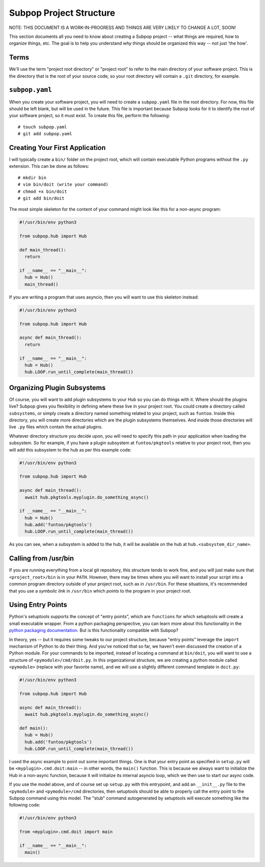 Subpop Project Structure
========================

NOTE: THIS DOCUMENT IS A WORK-IN-PROGRESS AND THINGS ARE VERY LIKELY TO CHANGE A LOT, SOON!

This section documents all you need to know about creating a Subpop project -- what things are required, how to
organize things, etc. The goal is to help you understand *why* things should be organized this way -- not just 'the
how'.

Terms
-----

We'll use the term "project root directory" or "project root" to refer to the main directory of your software project.
This is the directory that is the root of your source code, so your root directory will contain a ``.git`` directory,
for example.

``subpop.yaml``
---------------

When you create your software project, you will need to create a ``subpop.yaml`` file in the root directory. For
now, this file should be left blank, but will be used in the future. This file is important because Subpop looks
for it to identify the root of your software project, so it must exist. To create this file, perform the following::

  # touch subpop.yaml
  # git add subpop.yaml


Creating Your First Application
-------------------------------

I will typically create a ``bin/`` folder on the project root, which will contain executable Python programs without
the ``.py`` extension. This can be done as follows::

  # mkdir bin
  # vim bin/doit (write your command)
  # chmod +x bin/doit
  # git add bin/doit

The most simple skeleton for the content of your command might look like this for a non-async program:

.. code-block:: python

  #!/usr/bin/env python3

  from subpop.hub import Hub

  def main_thread():
    return

  if __name__ == "__main__":
    hub = Hub()
    main_thread()

If you are writing a program that uses asyncio, then you will want to use this skeleton instead:

.. code-block:: python

  #!/usr/bin/env python3

  from subpop.hub import Hub

  async def main_thread():
    return

  if __name__ == "__main__":
    hub = Hub()
    hub.LOOP.run_until_complete(main_thread())

Organizing Plugin Subsystems
----------------------------

Of course, you will want to add plugin subsystems to your Hub so you can do things with it. Where should the
plugins live? Subpop gives you flexibility in defining where these live in your project root. You could create
a directory called ``subsystems``, or simply create a directory named something related to your project, such
as ``funtoo``. Inside this directory, you will create more directories which are the plugin subsystems themselves.
And inside those directories will live ``.py`` files which contain the actual plugins.

Whatever directory structure you decide upon, you will need to specify this path in your application when loading
the subsystem. So for example, if you have a plugin subsystem at ``funtoo/pkgtools`` relative to your project root,
then you will add this subsystem to the hub as per this example code:

.. code-block:: python

  #!/usr/bin/env python3

  from subpop.hub import Hub

  async def main_thread():
    await hub.pkgtools.myplugin.do_something_async()

  if __name__ == "__main__":
    hub = Hub()
    hub.add('funtoo/pkgtools')
    hub.LOOP.run_until_complete(main_thread())

As you can see, when a subsystem is added to the hub, it will be available on the hub at ``hub.<subsystem_dir_name>``.

Calling from /usr/bin
---------------------

If you are
running everything from a local git repository, this structure tends to work fine, and you will just make sure that
``<project_root>/bin`` is in your ``PATH``. However, there may be times where you will want to install your script
into a common program directory outside of your project root, such as in ``/usr/bin``. For these situations, it's
recommended that you use a *symbolic link* in ``/usr/bin`` which *points* to the program in your project root.

Using Entry Points
------------------

Python's setuptools supports the concept of "entry points", which are ``functions`` for which setuptools will create
a small executable wrapper. From a python packaging perspective, you can learn more about this functionality in the
`python packaging documentation`_. But is this functionality compatible with Subpop?

In theory, yes -- but it requires some tweaks to our project structure, because "entry points" leverage the ``import``
mechanism of Python to do their thing. And you've noticed that so far, we haven't even discussed the creation of a
Python module. For your commands to be imported, instead of locating a command at ``bin/doit``, you will want to
use a structure of ``<pymodule>/cmd/doit.py``. In this organizational structure, we are creating a python module called
``<pymodule>`` (replace with your favorite name), and we will use a slightly different command template in ``doit.py``:

.. code-block:: python

  #!/usr/bin/env python3

  from subpop.hub import Hub

  async def main_thread():
    await hub.pkgtools.myplugin.do_something_async()

  def main():
    hub = Hub()
    hub.add('funtoo/pkgtools')
    hub.LOOP.run_until_complete(main_thread())

I used the async example to point out some important things. One is that your entry point as specified in ``setup.py``
will be ``<myplugin>.cmd.doit:main`` -- in other words, the ``main()`` function. This is because we always want to
initialize the Hub in a non-async function, because it will initialize its internal asyncio loop, which we then use
to start our async code.

If you use the model above, and of course set up ``setup.py`` with this entrypoint, and add an ``__init__.py`` file to
the ``<pymodule>`` and ``<pymodule>/cmd`` directories, then setuptools should be able to properly call the entry point
to the Subpop command using this model. The "stub" command autogenerated by setuptools will execute something like
the following code:

.. code-block:: python

  #!/usr/bin/env python3

  from <myplugin>.cmd.doit import main

  if __name__ == "__main__":
    main()


.. _python packaging documentation: https://python-packaging.readthedocs.io/en/latest/command-line-scripts.html

